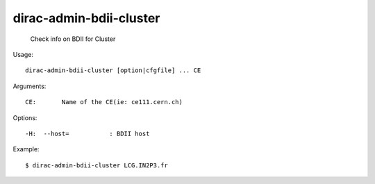 ===============================
dirac-admin-bdii-cluster
===============================

  Check info on BDII for Cluster

Usage::

  dirac-admin-bdii-cluster [option|cfgfile] ... CE

Arguments::

  CE:       Name of the CE(ie: ce111.cern.ch) 

 

Options::

  -H:  --host=           : BDII host 

Example::

  $ dirac-admin-bdii-cluster LCG.IN2P3.fr



